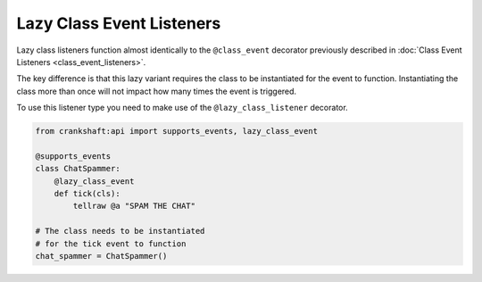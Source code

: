 Lazy Class Event Listeners
==========================

Lazy class listeners function almost identically to the ``@class_event`` decorator previously described in :doc:`Class Event Listeners <class_event_listeners>`.

The key difference is that this lazy variant requires the class to be instantiated for the event to function. Instantiating the class more than once will not impact how many times the event is triggered.

To use this listener type you need to make use of the ``@lazy_class_listener`` decorator.

.. code-block:: python

    from crankshaft:api import supports_events, lazy_class_event

    @supports_events
    class ChatSpammer:
        @lazy_class_event
        def tick(cls):
            tellraw @a "SPAM THE CHAT"

    # The class needs to be instantiated
    # for the tick event to function
    chat_spammer = ChatSpammer()
